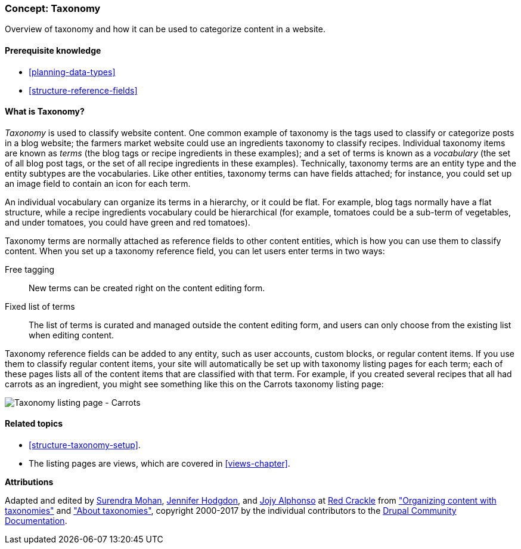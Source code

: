 [[structure-taxonomy]]

=== Concept: Taxonomy

[role="summary"]
Overview of taxonomy and how it can be used to categorize content in a website.

(((Taxonomy,overview)))
(((Term (taxonomy), overview)))
(((Term (taxonomy),free tagging)))
(((Term (taxonomy),fixed list)))
(((Vocabulary,overview)))

==== Prerequisite knowledge

* <<planning-data-types>>
* <<structure-reference-fields>>

==== What is Taxonomy?

_Taxonomy_ is used to classify website content. One common example of taxonomy
is the tags used to classify or categorize posts in a blog website; the farmers
market website could use an ingredients taxonomy to classify recipes.
Individual taxonomy items are known as _terms_ (the blog tags or recipe
ingredients in these examples); and a set of terms is known as a _vocabulary_
(the set of all blog post tags, or the set of all recipe ingredients in these
examples). Technically, taxonomy terms are an entity type and the entity
subtypes are the vocabularies. Like other entities, taxonomy terms can have
fields attached; for instance, you could set up an image field to contain an
icon for each term.

An individual vocabulary can organize its terms in a hierarchy, or it could be
flat. For example, blog tags normally have a flat structure, while a recipe
ingredients vocabulary could be hierarchical (for example, tomatoes could be a
sub-term of vegetables, and under tomatoes, you could have green and red
tomatoes).

Taxonomy terms are normally attached as reference fields to other content
entities, which is how you can use them to classify content. When you set up a
taxonomy reference field, you can let users enter terms in two ways:

Free tagging::
  New terms can be created right on the content editing form.
Fixed list of terms::
  The list of terms is curated and managed outside the content editing form, and
  users can only choose from the existing list when editing content.

Taxonomy reference fields can be added to any entity, such as user accounts,
custom blocks, or regular content items. If you use them to classify regular
content items, your site will automatically be set up with
taxonomy listing pages for each term; each of these pages lists all of the
content items that are classified with that term. For example, if you created
several recipes that all had carrots as an ingredient, you might see something
like this on the Carrots taxonomy listing page:

// Carrots taxonomy page after adding Recipe content items.
image:images/structure-taxonomy_listingPage_carrots.png["Taxonomy listing page - Carrots"]

==== Related topics

* <<structure-taxonomy-setup>>.
* The listing pages are views, which are covered in <<views-chapter>>.

// ==== Additional resources


*Attributions*

Adapted and edited by https://www.drupal.org/u/surendramohan[Surendra Mohan],
https://www.drupal.org/u/jhodgdon[Jennifer Hodgdon],
and https://www.drupal.org/u/jojyja[Jojy Alphonso] at
http://redcrackle.com[Red Crackle] from
https://www.drupal.org/docs/7/organizing-content-with-taxonomies/organizing-content-with-taxonomy["Organizing content with taxonomies"]
and https://www.drupal.org/node/774892["About taxonomies"],
copyright 2000-2017 by the individual contributors to the
https://www.drupal.org/documentation[Drupal Community Documentation].
